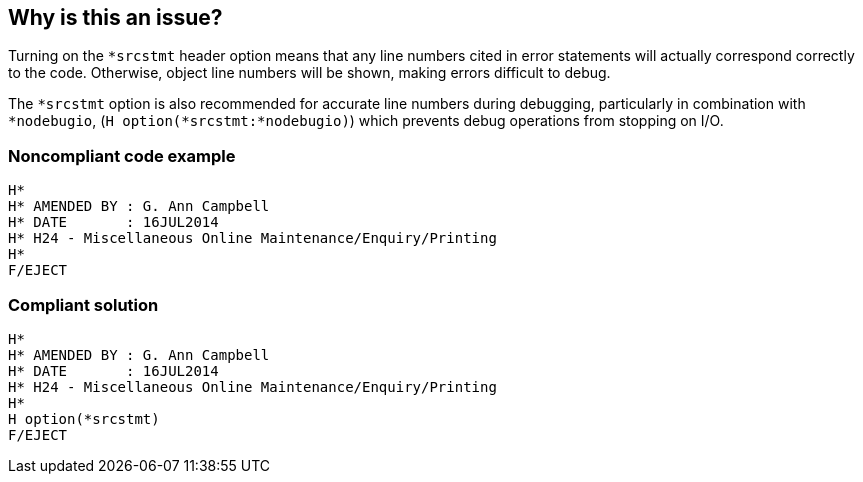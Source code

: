 == Why is this an issue?

Turning on the ``++*srcstmt++`` header option means that any line numbers cited in error statements will actually correspond correctly to the code. Otherwise, object line numbers will be shown, making errors difficult to debug.


The ``++*srcstmt++`` option is also recommended for accurate line numbers during debugging, particularly in combination with ``++*nodebugio++``, (``++H option(*srcstmt:*nodebugio)++``) which prevents debug operations from stopping on I/O.


=== Noncompliant code example

[source,rpg]
----
H*
H* AMENDED BY : G. Ann Campbell
H* DATE       : 16JUL2014      
H* H24 - Miscellaneous Online Maintenance/Enquiry/Printing
H*
F/EJECT
----


=== Compliant solution

[source,rpg]
----
H*
H* AMENDED BY : G. Ann Campbell
H* DATE       : 16JUL2014      
H* H24 - Miscellaneous Online Maintenance/Enquiry/Printing
H*
H option(*srcstmt)
F/EJECT
----


ifdef::env-github,rspecator-view[]

'''
== Implementation Specification
(visible only on this page)

=== Message

Add "H option (*srcstmt)" to this file.


'''
== Comments And Links
(visible only on this page)

=== on 31 Jul 2014, 15:24:06 Freddy Mallet wrote:
\[~ann.campbell.2] If my feeling is correct, there is a typo in the following sentence. I guess you wanted to say "won't be shown" and not "will be shown" ?


____Otherwise, object line numbers will be shown, making errors difficult to debug.____

=== on 31 Jul 2014, 18:55:00 Ann Campbell wrote:
\[~freddy.mallet] nope. At issue is whether source line #s are shown versus object line #s.

endif::env-github,rspecator-view[]
